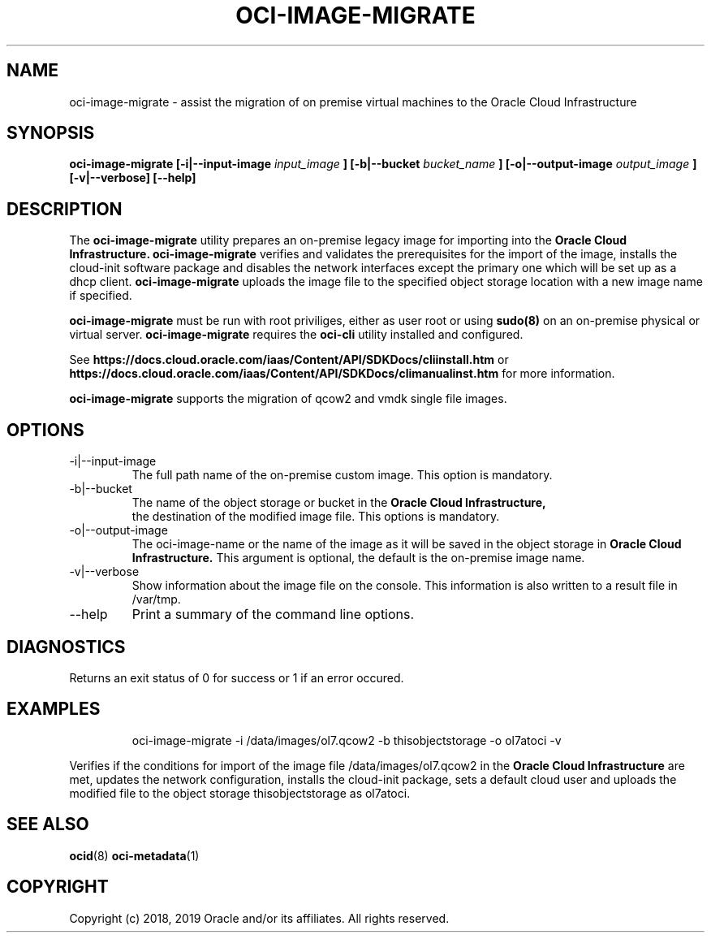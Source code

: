 .\" Process this file with
.\" groff -man -Tascii oci-image-migrate.1
.\"
.\" Copyright (c) 2017, 2019 Oracle and/or its affiliates. All rights reserved.
.\"

.TH OCI-IMAGE-MIGRATE 1 "JUNE 2019" Linux "User Manuals"
.SH NAME
oci-image-migrate \- assist the migration of on premise virtual machines to the
Oracle Cloud Infrastructure
.SH SYNOPSIS
.B oci-image-migrate [-i|--input-image
.I input_image
.B ] [-b|--bucket
.I bucket_name
.B ] [-o|--output-image
.I output_image
.B ] [-v|--verbose] [--help]

.SH DESCRIPTION
The
.B oci-image-migrate
utility prepares an on-premise legacy image for importing into the
.B Oracle Cloud Infrastructure.
.B oci-image-migrate
verifies and validates the prerequisites for the import of
the image, installs the cloud-init software package and disables the network
interfaces except the primary one which will be set up as a dhcp client.
.B oci-image-migrate
uploads the image file to the specified object storage location with a new image
name if specified.

.B oci-image-migrate
must be run with root priviliges, either as user root or using
.BR sudo(8)
on an on-premise physical or virtual server.
.B oci-image-migrate
requires the
.B oci-cli
utility installed and configured.

See
.BR https://docs.cloud.oracle.com/iaas/Content/API/SDKDocs/cliinstall.htm
or
.BR https://docs.cloud.oracle.com/iaas/Content/API/SDKDocs/climanualinst.htm
for more information.

.B oci-image-migrate
supports the migration of qcow2 and vmdk single file images.

.SH OPTIONS
.IP "-i|--input-image"
The full path name of the on-premise custom image. This option is mandatory.
.IP "-b|--bucket"
The name of the object storage or bucket in the
.B Oracle Cloud Infrastructure,
 the destination of the modified image file. This options is mandatory.
.IP "-o|--output-image"
The oci-image-name or the name of the image as it will be saved in the object
storage in
.B Oracle Cloud Infrastructure.
This argument is optional, the default is the on-premise image name.

.IP "-v|--verbose"
Show information about the image file on the console. This information is also
written to a result file in /var/tmp.

.IP "--help"
Print a summary of the command line options.

.SH DIAGNOSTICS
Returns an exit status of 0 for success or 1 if an error occured.

.SH EXAMPLES
.PP
.nf
.RS
oci-image-migrate -i /data/images/ol7.qcow2 -b thisobjectstorage -o ol7atoci -v
.RE
.fi
.PP
Verifies if the conditions for import of the image file /data/images/ol7.qcow2
in the
.B Oracle Cloud Infrastructure
are met, updates the network configuration, installs the cloud-init package,
sets a default cloud user and uploads the modified file to the object storage
thisobjectstorage as ol7atoci.

.SH SEE ALSO
.BR ocid (8)
.BR oci-metadata (1)


.SH COPYRIGHT
Copyright (c) 2018, 2019 Oracle and/or its affiliates. All rights reserved.
